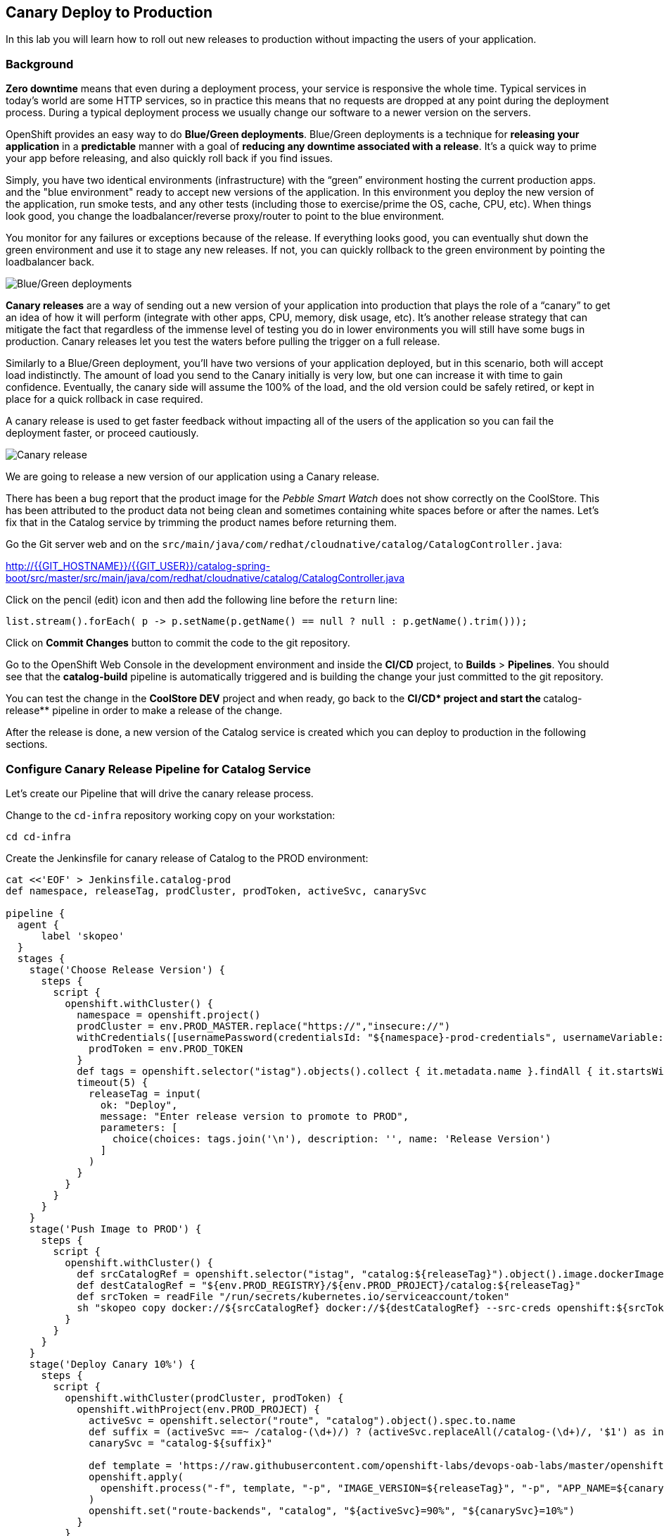 ## Canary Deploy to Production

In this lab you will learn how to roll out new releases to production without impacting the users of your application.

### Background
*Zero downtime* means that even during a deployment process, your service is responsive the whole time. Typical services in today's world are some HTTP services, so in practice this means that no requests are dropped at any point during the deployment process. During a typical deployment process we usually change our software to a newer version on the servers.

OpenShift provides an easy way to do *Blue/Green deployments*. Blue/Green deployments is a technique for **releasing your application** in a **predictable** manner with a goal of **reducing any downtime associated with a release**. It's a quick way to prime your app before releasing, and also quickly roll back if you find issues.

Simply, you have two identical environments (infrastructure) with the “green” environment hosting the current production apps. and the "blue environment" ready to accept new versions of the application. In this environment you deploy the new version of the application, run smoke tests, and any other tests (including those to exercise/prime the OS, cache, CPU, etc). When things look good, you change the loadbalancer/reverse proxy/router to point to the blue environment.

You monitor for any failures or exceptions because of the release. If everything looks good, you can eventually shut down the green environment and use it to stage any new releases. If not, you can quickly rollback to the green environment by pointing the loadbalancer back.

image::devops-zerodowntime-bluegreen.png[Blue/Green deployments]

*Canary releases* are a way of sending out a new version of your application into production that plays the role of a “canary” to get an idea of how it will perform (integrate with other apps, CPU, memory, disk usage, etc). It’s another release strategy that can mitigate the fact that regardless of the immense level of testing you do in lower environments you will still have some bugs in production. Canary releases let you test the waters before pulling the trigger on a full release. 

Similarly to a Blue/Green deployment, you'll have two versions of your application deployed, but in this scenario, both will accept load indistinctly. The amount of load you send to the Canary initially is very low, but one can increase it with time to gain confidence. Eventually, the canary side will assume the 100% of the load, and the old version could be safely retired, or kept in place for a quick rollback in case required.

A canary release is used to get faster feedback without impacting all of the users of the application so you can fail the deployment faster, or proceed cautiously.

image::devops-zerodowntime-canary.png[Canary release]

We are going to release a new version of our application using a Canary release.

There has been a bug report that the product image for the _Pebble Smart Watch_ does not show 
correctly on the CoolStore. This has been attributed to the product data not being clean and sometimes 
containing white spaces before or after the names. Let's fix that in the Catalog service 
by trimming the product names before returning them.

Go the Git server web and on the `src/main/java/com/redhat/cloudnative/catalog/CatalogController.java`:

http://{{GIT_HOSTNAME}}/{{GIT_USER}}/catalog-spring-boot/src/master/src/main/java/com/redhat/cloudnative/catalog/CatalogController.java

Click on the pencil (edit) icon and then add the following line before the `return` line:

[source,java,role=copypaste]
----
list.stream().forEach( p -> p.setName(p.getName() == null ? null : p.getName().trim()));
----

Click on **Commit Changes** button to commit the code to the git repository.

Go to the OpenShift Web Console in the development environment and inside the **CI/CD** project, 
to **Builds** > **Pipelines**. You should see that the **catalog-build** pipeline is automatically 
triggered and is building the change your just committed to the git repository.

You can test the change in the **CoolStore DEV** project and when ready, go back to the **CI/CD* project 
and start the **catalog-release** pipeline in order to make a release of the change.

After the release is done, a new version of the Catalog service is created which you 
can deploy to production in the following sections.

### Configure Canary Release Pipeline for Catalog Service

Let's create our Pipeline that will drive the canary release process.

Change to the `cd-infra` repository working copy on your workstation:

[source,shell,role=copypaste]
----
cd cd-infra
----


Create the Jenkinsfile for canary release of Catalog to the PROD environment:

[source,shell,role=copypaste]
----
cat <<'EOF' > Jenkinsfile.catalog-prod
def namespace, releaseTag, prodCluster, prodToken, activeSvc, canarySvc

pipeline {
  agent {
      label 'skopeo'
  }
  stages {
    stage('Choose Release Version') {
      steps {
        script {
          openshift.withCluster() {
            namespace = openshift.project()
            prodCluster = env.PROD_MASTER.replace("https://","insecure://")
            withCredentials([usernamePassword(credentialsId: "${namespace}-prod-credentials", usernameVariable: "PROD_USER", passwordVariable: "PROD_TOKEN")]) {
              prodToken = env.PROD_TOKEN
            }
            def tags = openshift.selector("istag").objects().collect { it.metadata.name }.findAll { it.startsWith 'catalog:' }.collect { it.replaceAll(/catalog:(.*)/, "\$1") }.sort()
            timeout(5) {
              releaseTag = input(
                ok: "Deploy",
                message: "Enter release version to promote to PROD",
                parameters: [
                  choice(choices: tags.join('\n'), description: '', name: 'Release Version')
                ]
              )
            }
          }
        }
      }
    }
    stage('Push Image to PROD') {
      steps {
        script {
          openshift.withCluster() {
            def srcCatalogRef = openshift.selector("istag", "catalog:${releaseTag}").object().image.dockerImageReference
            def destCatalogRef = "${env.PROD_REGISTRY}/${env.PROD_PROJECT}/catalog:${releaseTag}"
            def srcToken = readFile "/run/secrets/kubernetes.io/serviceaccount/token"
            sh "skopeo copy docker://${srcCatalogRef} docker://${destCatalogRef} --src-creds openshift:${srcToken} --dest-creds openshift:${prodToken} --src-tls-verify=false --dest-tls-verify=false"
          }
        }
      }
    }
    stage('Deploy Canary 10%') {
      steps {
        script {
          openshift.withCluster(prodCluster, prodToken) {
            openshift.withProject(env.PROD_PROJECT) {
              activeSvc = openshift.selector("route", "catalog").object().spec.to.name
              def suffix = (activeSvc ==~ /catalog-(\d+)/) ? (activeSvc.replaceAll(/catalog-(\d+)/, '$1') as int) + 1 : "1"
              canarySvc = "catalog-${suffix}"

              def template = 'https://raw.githubusercontent.com/openshift-labs/devops-oab-labs/master/openshift/catalog-deployment-template.yaml'
              openshift.apply(
                openshift.process("-f", template, "-p", "IMAGE_VERSION=${releaseTag}", "-p", "APP_NAME=${canarySvc}", "-p", "IMAGE_NAMESPACE=", "-l", "deployment=${canarySvc}")
              )
              openshift.set("route-backends", "catalog", "${activeSvc}=90%", "${canarySvc}=10%")
            }
          }
        }
      }
    }
    stage('Grow Canary 50%') {
      steps {
        timeout(time:15, unit:'MINUTES') {
            input message: "Send 50% of live traffic to new release?", ok: "Approve"
        }
        script {
          openshift.withCluster(prodCluster, prodToken) {
            openshift.withProject(env.PROD_PROJECT) {
              openshift.set("route-backends", "catalog", "${activeSvc}=50%", "${canarySvc}=50%")
            }
          }
        }
      }
    }
    stage('Rollout 100%') {
      steps {
        timeout(time:15, unit:'MINUTES') {
            input message: "Send 100% of live traffic to the new release?", ok: "Approve"
        }
        script {
          openshift.withCluster(prodCluster, prodToken) {
            openshift.withProject(env.PROD_PROJECT) {
              openshift.set("route-backends", "catalog", "${canarySvc}=100%")
              openshift.selector(["dc/${activeSvc}", "svc/${activeSvc}"]).delete()
            }
          }
        }
      }
    }
  }
  post { 
    aborted {
      script {
        openshift.withCluster(prodCluster, prodToken) {
          openshift.withProject(env.PROD_PROJECT) {
            echo "Rolling back to current release ${activeSvc} and deleting the canary"
            openshift.set("route-backends", "catalog", "${activeSvc}=100%")
            openshift.selector("dc", "${canarySvc}").delete()
            openshift.selector("svc", "${canarySvc}").delete()
          }
        }
      }
    }
    failure { 
      script {
        openshift.withCluster(prodCluster, prodToken) {
          openshift.withProject(env.PROD_PROJECT) {
            echo "Rolling back to current release ${activeSvc} and deleting the canary"
            openshift.set("route-backends", "catalog", "${activeSvc}=100%")
            openshift.selector("dc", "${canarySvc}").delete()
            openshift.selector("svc", "${canarySvc}").delete()
          }
        }
      }
    }
  }
}
EOF
----

Add the Jenkinsfile to `cd-infra` git repository:

[source,shell,role=copypaste]
----
git add Jenkinsfile.catalog-prod
git commit -m "catalog deploy prod pipeline added"
git push origin master
----

You should now see your `cd-infra` repository with all the pipelines we have created.

image::devops-zerodowntime-gogs-pipelines.png[Pipelines in Gogs]

Now, let's create a new Pipeline build in OpenShift that will use this Jenkins file.

Like before, on you `cicd{{PROJECT_SUFFIX}}` project, click on *Add to project -> Import YAML/JSON* menu and enter the following definition:

[source,shell,role=copypaste]
----
apiVersion: build.openshift.io/v1
kind: BuildConfig
metadata:
  name: catalog-deploy-prod
spec:
  runPolicy: Serial
  source:
    git:
      ref: master
      uri: "http://{{GIT_HOSTNAME}}/{{GIT_USER}}/cd-infra.git"
    type: Git
  strategy:
    jenkinsPipelineStrategy:
      env:
        - name: PROD_REGISTRY
          value: "{{ PROD_REGISTRY }}"
        - name: PROD_MASTER
          value: "{{ PROD_URL }}"
        - name: PROD_PROJECT
          value: "prod{{ PROJECT_SUFFIX }}"
      jenkinsfilePath: Jenkinsfile.catalog-prod
    type: JenkinsPipeline
----

You should now see the pipeline being executed and the canary release rolling out.

image::devops-canary-created.png[Catalog Canary Release]

As the pipeline progresses, it will ask you which version of the Catalog service you want to promote to production.

image::devops-canary-input.png[Canary Release - Pick Version]

Pick a version and click on **Deploy**. 

Note that rolling back versions work the exact same way and you can pick any version to roll forward to or roll back 
to in production. You of course need to be mindful of you data and how you deal with data versions across your application 
versions.

The new Catalog version gets deployed in production in a new pod and 10% of traffic is sent to the new version to 
test it with production traffic for a subset of users.

image::devops-canary-50.png[Canary Release - 10% Traffic]

Take a look at the OpenShift Web Console in the production environment. You can see that there are two versions of the 
Catalog service deployed with the new version receiving 10% of the traffic.

image::devops-canary-10-deployed.png[Canary Release - 10% Traffic]

When ready, click on **Input Required** in the pipeline and then **Approve** to increase the amount of traffic on the 
new version. The pipeline progresses and now the new version receives 50% of the traffic.

image::devops-canary-50-deployed.png[Canary Release - 50% Traffic]

The pipeline pauses again for the final rollout to put 100% of traffic on the new version and remove the old version of 
the Catalog service.

image::devops-canary-100.png[Canary Release - 10% Traffic]

Click on **Input Required** in the pipeline again and then **Approve** the final rollout.

When the pipeline is complete, take a look at the production environment. You will notice that the old version of the 
Catalog service is removed and all traffic is sent to the new version.

image::devops-canary-100-deployed.png[Canary Release - 100% Traffic]


Well don! You have successfully completed this lab.